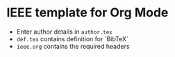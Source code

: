 * IEEE template for Org Mode

  - Enter author details in ~author.tex~
  - ~def.tex~ contains definition for `BibTeX`
  - ~ieee.org~ contains the required headers

